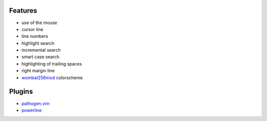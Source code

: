 Features
========
- use of the mouse
- cursor line
- line numbers
- highlight search
- incremental search
- smart case search
- highlighting of trailing spaces
- right margin line
- `wombat256mod <http://www.vim.org/scripts/script.php?script_id=2465>`_ colorscheme

Plugins
=======
- `pathogen.vim <https://github.com/tpope/vim-pathogen>`_
- `powerline <https://github.com/Lokaltog/powerline>`_
